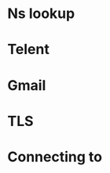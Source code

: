* Ns lookup

#+begin_src shell :results output :exports output

nslookup -type=mx tcnj.edu
  
#+end_src

#+RESULTS:
: Server:		159.91.14.83
: Address:	159.91.14.83#53
: 
: tcnj.edu	mail exchanger = 20 mxgate1.tcnj.edu.
: tcnj.edu	mail exchanger = 20 mxgate2.tcnj.edu.
: 


* Telent 

#+begin_src shell :results output :exports output

telnet 
  
#+end_src

* Gmail

#+begin_src shell :results output :exports output
nslookup -type=mx gmail.com 
#+end_src

#+RESULTS:
#+begin_example
,*** Invalid option: v
Server:		159.91.14.83
Address:	159.91.14.83#53

Non-authoritative answer:
gmail.com	mail exchanger = 5 gmail-smtp-in.l.google.com.
gmail.com	mail exchanger = 20 alt2.gmail-smtp-in.l.google.com.
gmail.com	mail exchanger = 40 alt4.gmail-smtp-in.l.google.com.
gmail.com	mail exchanger = 30 alt3.gmail-smtp-in.l.google.com.
gmail.com	mail exchanger = 10 alt1.gmail-smtp-in.l.google.com.

Authoritative answers can be found from:
gmail-smtp-in.l.google.com	internet address = 142.251.163.27
alt1.gmail-smtp-in.l.google.com	internet address = 209.85.202.26

#+end_example

* TLS


#+begin_src shell :results output :exports output

  perl -MMIME::Base64 -e 'print 
encode_base64("\000kahoram1\@gmail.com\000A59209502z%")' 

#+end_src

#+RESULTS:
: AGthaG9yYW0xQGdtYWlsLmNvbQBBNTkyMDk1MDJ6JQ==

* Connecting to 



#+begin_src shell :results output :exports output

  openssl s_client -starttls smtp -connect smtp.gmail.com:587 -crlf -ign_eof

#+end_src

#+RESULTS:
